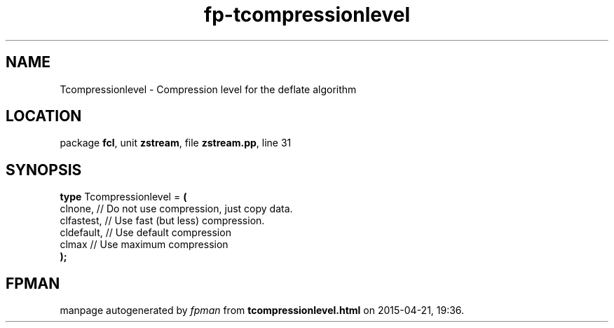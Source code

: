 .\" file autogenerated by fpman
.TH "fp-tcompressionlevel" 3 "2014-03-14" "fpman" "Free Pascal Programmer's Manual"
.SH NAME
Tcompressionlevel - Compression level for the deflate algorithm
.SH LOCATION
package \fBfcl\fR, unit \fBzstream\fR, file \fBzstream.pp\fR, line 31
.SH SYNOPSIS
\fBtype\fR Tcompressionlevel = \fB(\fR
  clnone,    // Do not use compression, just copy data.
  clfastest, // Use fast (but less) compression.
  cldefault, // Use default compression
  clmax      // Use maximum compression
.br
\fB);\fR
.SH FPMAN
manpage autogenerated by \fIfpman\fR from \fBtcompressionlevel.html\fR on 2015-04-21, 19:36.

